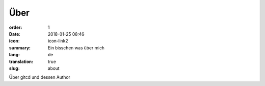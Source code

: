 Über
#################

:order: 1
:date: 2018-01-25 08:46
:icon: icon-link2
:summary: Ein bisschen was über mich
:lang: de
:translation: true
:slug: about

Über gitcd und dessen Author